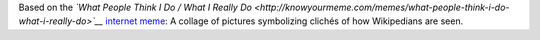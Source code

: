 .. title: What it is to be a Wikipedian
.. slug: what-it-is-to-be-a-wikipedian
.. date: 2012-02-14 16:48:05
.. tags: Meme,Wikipedia
.. description: 

Based on the *`What People Think I Do / What I Really Do <http://knowyourmeme.com/memes/what-people-think-i-do-what-i-really-do>`__* `internet meme <https://en.wikipedia.org/wiki/internet_meme>`__: A collage of pictures symbolizing clichés of how Wikipedians are seen.
